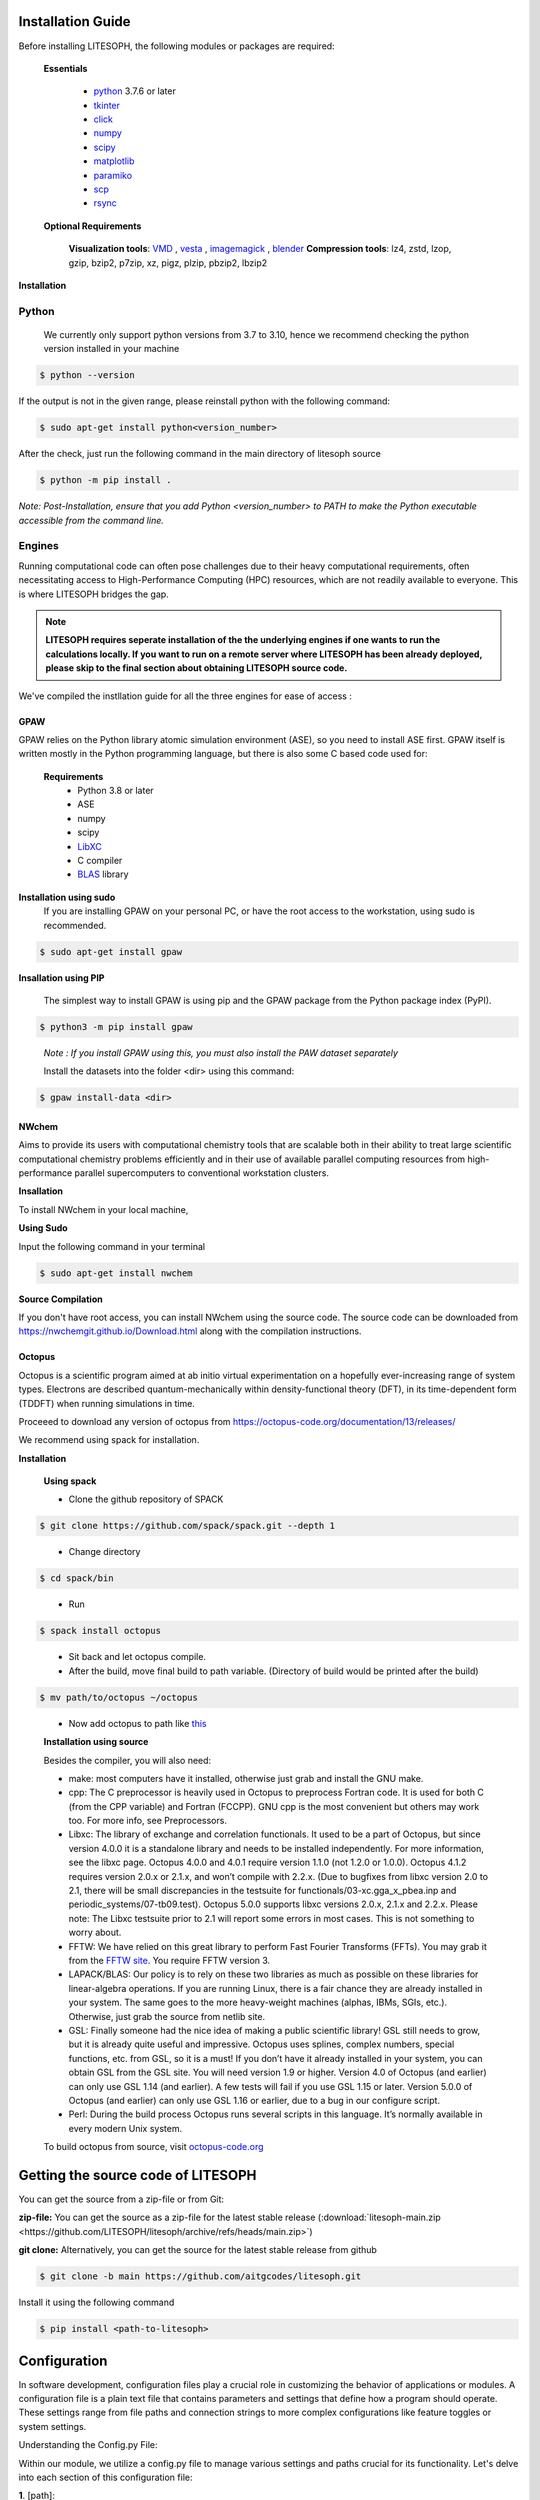 Installation Guide
==================

Before installing LITESOPH, the following modules or packages are required:

    **Essentials**
  
        * `python <https://www.python.org/>`_ 3.7.6 or later
        * `tkinter <https://docs.python.org/3/library/tkinter.html>`_
        * click_
        * numpy_
        * scipy_
        * matplotlib_
        * paramiko_
        * scp_
        * rsync_

    **Optional Requirements**
  
        **Visualization tools**: `VMD <https://www.ks.uiuc.edu/Research/vmd/>`_ , `vesta <https://jp-minerals.org/vesta/en/>`_ , `imagemagick <https://imagemagick.org/>`_ , `blender <https://www.blender.org/>`_
        **Compression tools**: lz4, zstd, lzop, gzip, bzip2, p7zip, xz, pigz, plzip, pbzip2, lbzip2



**Installation**

**Python**
----------

    We currently only support python versions from  3.7 to 3.10, hence we recommend checking the python version installed in your machine

.. code-block:: console
 
    $ python --version

If the output is not in the given range, please reinstall python with the following command:

.. code-block:: console
  
    $ sudo apt-get install python<version_number>

After the check, just run the following command in the main directory of litesoph source

.. code-block:: console

    $ python -m pip install .

*Note: Post-Installation, ensure that you add Python <version_number> to PATH to make the Python executable accessible from the command line.*

**Engines**
-----------

Running computational code can often pose challenges due to their heavy computational requirements, often necessitating access to High-Performance Computing (HPC) resources, which are not readily available to everyone. This is where LITESOPH bridges the gap. 

.. note::

    **LITESOPH requires seperate installation of the the underlying engines if one wants to run the calculations locally. If you want to run on a remote server where LITESOPH has been already deployed, please skip to the final section about obtaining LITESOPH source code.**  

We've compiled the instllation guide for all the three engines for ease of access :

**GPAW**
++++++++

GPAW relies on the Python library atomic simulation environment (ASE), so you need to install ASE first. GPAW itself is written mostly in the Python programming language, but there is also some C based code used for:
   
    **Requirements**
        * Python 3.8 or later
        * ASE
        * numpy
        * scipy
        * `LibXC <http://www.tddft.org/programs/libxc/>`_
        * C compiler
        * `BLAS <https://www.netlib.org/blas/>`_ library


**Installation using sudo**
    If you are installing GPAW on your personal PC, or have the root access to the workstation, using sudo is recommended.

.. code-block:: console

    $ sudo apt-get install gpaw


**Insallation using PIP**

    The simplest way to install GPAW is using pip and the GPAW package from the Python package index (PyPI).

.. code-block:: console

    $ python3 -m pip install gpaw
 
.. 

    *Note : If you install GPAW using this, you must also install the PAW dataset separately*

    Install the datasets into the folder <dir> using this command:

.. code-block:: console

    $ gpaw install-data <dir>

..

**NWchem**
++++++++++

Aims to provide its users with computational chemistry tools that are scalable both in their ability to treat large scientific computational chemistry problems efficiently and in their use of available parallel computing resources from high-performance parallel supercomputers to conventional workstation clusters.

**Insallation**

To install NWchem in your local machine,

**Using Sudo**

Input the following command in your terminal

.. code-block:: console

    $ sudo apt-get install nwchem

**Source Compilation**

If you don't have root access, you can install NWchem using the source code.
The source code can be downloaded from `<https://nwchemgit.github.io/Download.html>`_ along with the compilation instructions.

**Octopus**
+++++++++++

Octopus is a scientific program aimed at ab initio virtual experimentation on a hopefully ever-increasing range of system types. Electrons are described quantum-mechanically within density-functional theory (DFT), in its time-dependent form (TDDFT) when running simulations in time.

Proceeed to download any version of octopus from `<https://octopus-code.org/documentation/13/releases/>`_ 

We recommend using spack for installation.

**Installation**

    **Using spack**
  
    * Clone the github repository of SPACK

.. code-block:: console

    $ git clone https://github.com/spack/spack.git --depth 1
..

    * Change directory 
  
.. code-block:: console

    $ cd spack/bin
..

    * Run 
  
.. code-block:: console

    $ spack install octopus
..

    * Sit back and let octopus compile.

    * After the build, move final build to path variable. (Directory of build would be printed after the build)

.. code-block:: console

    $ mv path/to/octopus ~/octopus
..

    * Now add octopus to path like `this <https://stackoverflow.com/a/14638025>`_

    **Installation using source**

    Besides the compiler, you will also need:

    * make: most computers have it installed, otherwise just grab and install the GNU make.

    * cpp: The C preprocessor is heavily used in Octopus to preprocess Fortran code. It is used for both C (from the CPP variable) and Fortran (FCCPP). GNU cpp is the most convenient but others may work too. For more info, see Preprocessors.

    * Libxc: The library of exchange and correlation functionals. It used to be a part of Octopus, but since version 4.0.0 it is a standalone library and needs to be installed independently. For more information, see the libxc page. Octopus 4.0.0 and 4.0.1 require version 1.1.0 (not 1.2.0 or 1.0.0). Octopus 4.1.2 requires version 2.0.x or 2.1.x, and won’t compile with 2.2.x. (Due to bugfixes from libxc version 2.0 to 2.1, there will be small discrepancies in the testsuite for functionals/03-xc.gga_x_pbea.inp and periodic_systems/07-tb09.test). Octopus 5.0.0 supports libxc versions 2.0.x, 2.1.x and 2.2.x. Please note: The Libxc testsuite prior to 2.1 will report some errors in most cases. This is not something to worry about.

    * FFTW: We have relied on this great library to perform Fast Fourier Transforms (FFTs). You may grab it from the `FFTW site <https://www.fftw.org/>`_. You require FFTW version 3.

    * LAPACK/BLAS: Our policy is to rely on these two libraries as much as possible on these libraries for linear-algebra operations. If you are running Linux, there is a fair chance they are already installed in your system. The same goes to the more heavy-weight machines (alphas, IBMs, SGIs, etc.). Otherwise, just grab the source from netlib site.

    * GSL: Finally someone had the nice idea of making a public scientific library! GSL still needs to grow, but it is already quite useful and impressive. Octopus uses splines, complex numbers, special functions, etc. from GSL, so it is a must! If you don’t have it already installed in your system, you can obtain GSL from the GSL site. You will need version 1.9 or higher. Version 4.0 of Octopus (and earlier) can only use GSL 1.14 (and earlier). A few tests will fail if you use GSL 1.15 or later. Version 5.0.0 of Octopus (and earlier) can only use GSL 1.16 or earlier, due to a bug in our configure script.

    * Perl: During the build process Octopus runs several scripts in this language. It’s normally available in every modern Unix system.

    To build octopus from source, visit `octopus-code.org <https://octopus-code.org/documentation/13/manual/installation/building_from_scratch/>`_


Getting the source code of LITESOPH
===================================

You can get the source from a zip-file or from Git:

**zip-file:** You can get the source as a zip-file for the latest stable release (:download:`litesoph-main.zip <https://github.com/LITESOPH/litesoph/archive/refs/heads/main.zip>`)

**git clone:** Alternatively, you can get the source for the latest stable release from github

.. code-block:: console

    $ git clone -b main https://github.com/aitgcodes/litesoph.git

Install it using the following command

.. code-block:: console

    $ pip install <path-to-litesoph>

Configuration
=============

In software development, configuration files play a crucial role in customizing the behavior of applications or modules. 
A configuration file is a plain text file that contains parameters and settings that define how a program should operate. These settings range from file paths and connection strings to more complex configurations like feature toggles or system settings.

Understanding the Config.py File:

Within our module, we utilize a config.py file to manage various settings and paths crucial for its functionality. Let's delve into each section of this configuration file:

**1**. [path]:

This section deals with defining paths related to litesoph's operation. Specifically, it contains keys such as lsproject and lsroot. These keys represent important directories or locations within the project structure. For instance, lsproject might denote the path to a specific project associated with the litesoph, while lsroot indicates the installation path of litesoph itself.

**2**. [visualization_tools]:

In this section, we specify paths to visualization tools essential for litesoph's functionality. Keys like vmd and vesta represent paths to tools such as VMD (Visual Molecular Dynamics) and VESTA, respectively. These tools are crucial for visualizing molecular structures and conducting analyses, making their paths vital for seamless integration with litesoph.

**3**. [engine]:

The [engine] section focuses on defining paths related to computational engines utilized by litesoph. Keys like gpaw, nwchem, and octopus represent paths to binaries or executables of computational engines like GPAW, NWChem, and Octopus, respectively. These engines play a pivotal role in performing computations and simulations within litesoph.

**4**. [programs]:

This section is dedicated to specifying paths related to external programs or dependencies required by the litesoph. The key python typically denotes the path to the Python interpreter. Ensuring correct paths for such programs is essential for the proper execution of litesoph's functionalities, especially when invoking external processes or scripts.

**5**. [mpi]:

Lastly, the [mpi] section deals with paths relevant to Message Passing Interface (MPI) implementations, which are commonly used for parallel computing tasks. Keys like mpirun, gpaw_mpi, octopus_mpi, and nwchem_mpi represent paths to MPI-related executables or configurations. These paths are crucial for enabling parallelism and distributed computing capabilities within the litesoph.


To create :ref:`lsconfig file <lsconfig>`:

    .. code-block:: console

        $ litesoph config -c
  
To edit lsconfig file:
    .. code-block:: console

        $ litesoph config -e

.. _lsconfig:

Example lsconfig file
===============================
Here is an example of lsconfig file.

.. code-block:: console

    [path]
    lsproject = <litesoph project path>
    lsroot = <installation path of litesoph>

    [visualization_tools]
    vmd = <path to vmd || e.g. /usr/local/bin/vmd ||can be obtained using :command:`which vmd` >
    vesta = <path to vesta || e.g. /usr/local/bin/vesta||can be obtained using :command:`which vesta` >

    [engine]
    gpaw = <path of gpaw||can be obtained using :command:`which gpaw`> 
    nwchem =<binary path of nwchem||can be obtained using :command:`which nwchem`>
    octopus =<binary path of octopus ||can be obtained using :command:`which octopus`>

    [programs]
    python = <path to python||can be obtained using :command:`which python`>

    [mpi]
    mpirun = <path to mpirun || e.g. /usr/local/bin/mpirun ||can be obtained using :command:`which mpirun`>
    gpaw_mpi = <path to mpirun through which gpaw is compiled|| e.g. /usr/local/bin/mpirun>
    octopus_mpi =<path to mpirun through which octopus is compiled|| e.g. /usr/local/bin/mpirun>
    nwchem_mpi =<path to mpirun through which nwchem is compiled|| e.g. /usr/local/bin/mpirun>

.. _usage:

Usage
=====

To start gui application, run:

.. code-block:: console

    $ litesoph gui


.. _NumPy: http://docs.scipy.org/doc/numpy/reference/
.. _SciPy: http://docs.scipy.org/doc/scipy/reference/
.. _click : https://pypi.org/project/click/
.. _Matplotlib : https://pypi.org/project/matplotlib/
.. _Paramiko : https://pypi.org/project/paramiko/
.. _scp : https://www.ssh.com/academy/ssh/scp
.. _Rsync : https://rsync.samba.org/
